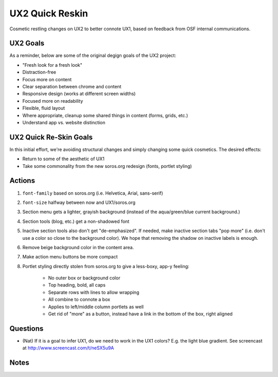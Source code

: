 ================
UX2 Quick Reskin
================

Cosmetic restling changes on UX2 to better connote UX1,
based on feedback from OSF internal communications.

UX2 Goals
=========

As a reminder, below are some of the original degign goals of the UX2
project:

- "Fresh look for a fresh look"

- Distraction-free

- Focus more on content

- Clear separation between chrome and content

- Responsive design (works at different screen widths)

- Focused more on readability

- Flexible, fluid layout

- Where appropriate, cleanup some shared things in content (forms,
  grids, etc.)

- Understand app vs. website distinction

UX2 Quick Re-Skin Goals
=======================

In this initial effort, we're avoiding structural changes and simply
changing some quick cosmetics. The desired effects:

- Return to some of the aesthetic of UX1

- Take some commonality from the new soros.org redesign (fonts,
  portlet styling)

Actions
=======

#. ``font-family`` based on soros.org (i.e. Helvetica, Arial,
   sans-serif)

#. ``font-size`` halfway between now and UX1/soros.org

#. Section menu gets a lighter, grayish background (instead of the
   aqua/green/blue current background.)

#. Section tools (blog, etc.) get a non-shadowed font

#. Inactive section tools also don't get "de-emphasized". If needed,
   make inactive section tabs "pop more" (i.e. don't use a color so
   close to the background color). We hope that removing the shadow on
   inactive labels is enough.

#. Remove beige background color in the content area.

#. Make action menu buttons be more compact

#. Portlet styling directly stolen from soros.org to give a less-boxy,
   app-y feeling:

    - No outer box or background color

    - Top heading, bold, all caps

    - Separate rows with lines to allow wrapping

    - All combine to connote a box

    - Applies to left/middle column portlets as well

    - Get rid of "more" as a button, instead have a link in the bottom
      of the box, right aligned

Questions
=========

- (Nat) If it is a goal to infer UX1, do we need to work in the UX1
  colors? E.g. the light blue gradient. See screencast at
  http://www.screencast.com/t/neSX5u9A

Notes
=====

